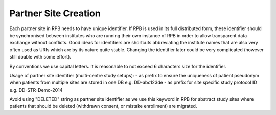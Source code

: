 Partner Site Creation
=====================

Each partner site in RPB needs to have unique identifier. If RPB is used in its full distributed form, these identifier should be synchronised between institutes who are running their own instance of RPB in order to allow transparent data exchange without conflicts. Good ideas for identifiers are shortcuts abbreviating the institute names that are also very often used as URIs which are by its nature quite stable. Changing the identifier later could be very complicated (however still doable with some effort).

By conventions we use capital letters. It is reasonable to not exceed 6 characters size for the identifier.

Usage of partner site identifier (multi-centre study setups):
- as prefix to ensure the uniqueness of patient pseudonym when patients from multiple sites are stored in one DB  e.g. DD-abc123de
- as prefix for site specific study protocol ID e.g. DD-STR-Demo-2014 

Avoid using "DELETED" string as partner site identifier as we use this keyword in RPB for abstract study sites where patients that should be deleted (withdrawn consent, or mistake enrollment) are migrated.